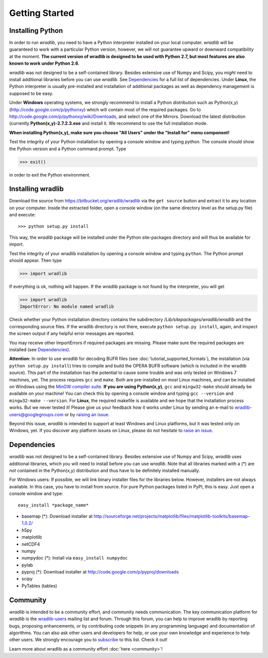 Getting Started
===============

Installing Python
-----------------

In order to run *wradlib*, you need to have a Python interpreter installed on your local computer. *wradlib* will be guaranteed to work with a particular Python version, however, we will not guarantee upward or downward compatibility at the moment. **The current version of wradlib is designed to be used with Python 2.7, but most features are also known to work under Python 2.6**.

*wradlib* was not designed to be a self-contained library. Besides extensive use of Numpy and Scipy, you *might* need to install additional libraries before you can use *wradlib*. See `Dependencies`_ for a full list of dependencies. Under **Linux**, the Python interpreter is usually pre-installed and installation of additional packages as well as dependency management is supposed to be easy. 

Under **Windows** operating systems, we strongly recommend to install a Python distribution such as Python(x,y) (http://code.google.com/p/pythonxy) which will contain most of the required packages. Go to http://code.google.com/p/pythonxy/wiki/Downloads, and select one of the Mirrors. Download the latest distribution (currently **Python(x,y)-2.7.2.3.exe** and install it. We recommend to use the full installation mode. 

**When installing Python(x,y), make sure you choose "All Users" under the "Install for" menu component!**

Test the integrity of your Python installation by opening a console window and typing *python*. The console should show the Python version and a Python command prompt. Type
 
>>> exit()
 
in order to exit the Python environment. 


Installing wradlib
------------------

Download the source from https://bitbucket.org/wradlib/wradlib via the ``get source`` button and extract it to any location on your computer. Inside the extracted folder, open a console window (on the same directory level as the setup.py file) and execute::

>>> python setup.py install

This way, the *wradlib* package will be installed under the Python site-packages directory and will thus be available for import.

Test the integrity of your wradlib installation by opening a console window and typing ``python``. The Python prompt should appear. Then type

>>> import wradlib

If everything is ok, nothing will happen. If the *wradlib* package is not found by the interpreter, you will get 

>>> import wradlib
ImportError: No module named wradlib

Check whether your Python installation directory contains the subdirectory */Lib/sitepackages/wradlib/wradlib* and the corresponding source files. If the wradlib directory is not there, execute ``python setup.py install``, again, and inspect the screen output if any helpful error messages are reported.

You may receive other ImportErrors if required packages are missing. Please make sure the required packages are installed (see `Dependencies`_).

**Attention:** In order to use *wradlib* for decoding BUFR files (see :doc:`tutorial_supported_formats`), the installation (via ``python setup.py install``) tries to compile and build the OPERA BUFR software (which is included in the wradlib source). This part of the installation has the potential to cause some trouble and was only tested on Windows 7 machines, yet. The process requires ``gcc`` and ``make``. Both are pre-installed on most Linux machines, and can be installed on Windows using the `MinGW compiler suite <http://www.mingw.org/wiki/Getting_Started>`_. **If you are using Python(x,y)**, ``gcc`` and ``mingw32-make`` should already be available on your machine! You can check this by opening a console window and typing ``gcc --version`` and ``mingw32-make --version``. For **Linux**, the required makefile is available and we hope that the installation process works. But we never tested it! Please give us your feedback how it works under Linux by sending an e-mail to wradlib-users@googlegroups.com or by `raising an issue <https://bitbucket.org/wradlib/wradlib/issues/new>`_.

Beyond this issue, *wradlib* is intended to support at least Windows and Linux platforms, but it was tested only on Windows, yet. If you discover any platform issues on Linux, please do not hesitate to `raise an issue <https://bitbucket.org/wradlib/wradlib/issues/new>`_.


Dependencies
------------

*wradlib* was not designed to be a self-contained library. Besides extensive use of Numpy and Scipy, *wradlib* uses additional libraries, which you will need to install before you can use *wradlib*. Note that all libraries marked with a (*) are *not* contained in the Python(x,y) distribution and thus have to be definitely installed manually.

For Windows users: If possible, we will link binary installer files for the libraries below. However, installers are not always available. In this case, you have to install from source. For pure Python packages listed in PyPI, this is easy. Just open a console window and type::

    easy_install *package_name* 

- basemap (*): Download installer at http://sourceforge.net/projects/matplotlib/files/matplotlib-toolkits/basemap-1.0.2/

- h5py

- matplotlib

- netCDF4

- numpy

- numpydoc (*): Install via ``easy_install numpydoc``

- pylab

- pyproj (*): Download installer at http://code.google.com/p/pyproj/downloads

- scipy

- PyTables (tables)


Community
---------

*wradlib* is intended to be a community effort, and community needs communication. The key communication platform for *wradlib* is the  `wradlib-users <https://groups.google.com/forum/?fromgroups=#!forum/wradlib-users>`_ mailing list and forum. Through this forum, you can help to improve wradlib by reporting bugs, proposing enhancements, or by contributing code snippets (in any programming language) and documentation of algorithms. You can also ask other users and developers for help, or use your own knowledge and experience to help other users. We strongly encourage you to `subscribe <https://groups.google.com/group/wradlib-users/subscribe>`_ to this list. Check it out! 

Learn more about wradlib as a community effort :doc:`here <community>`!